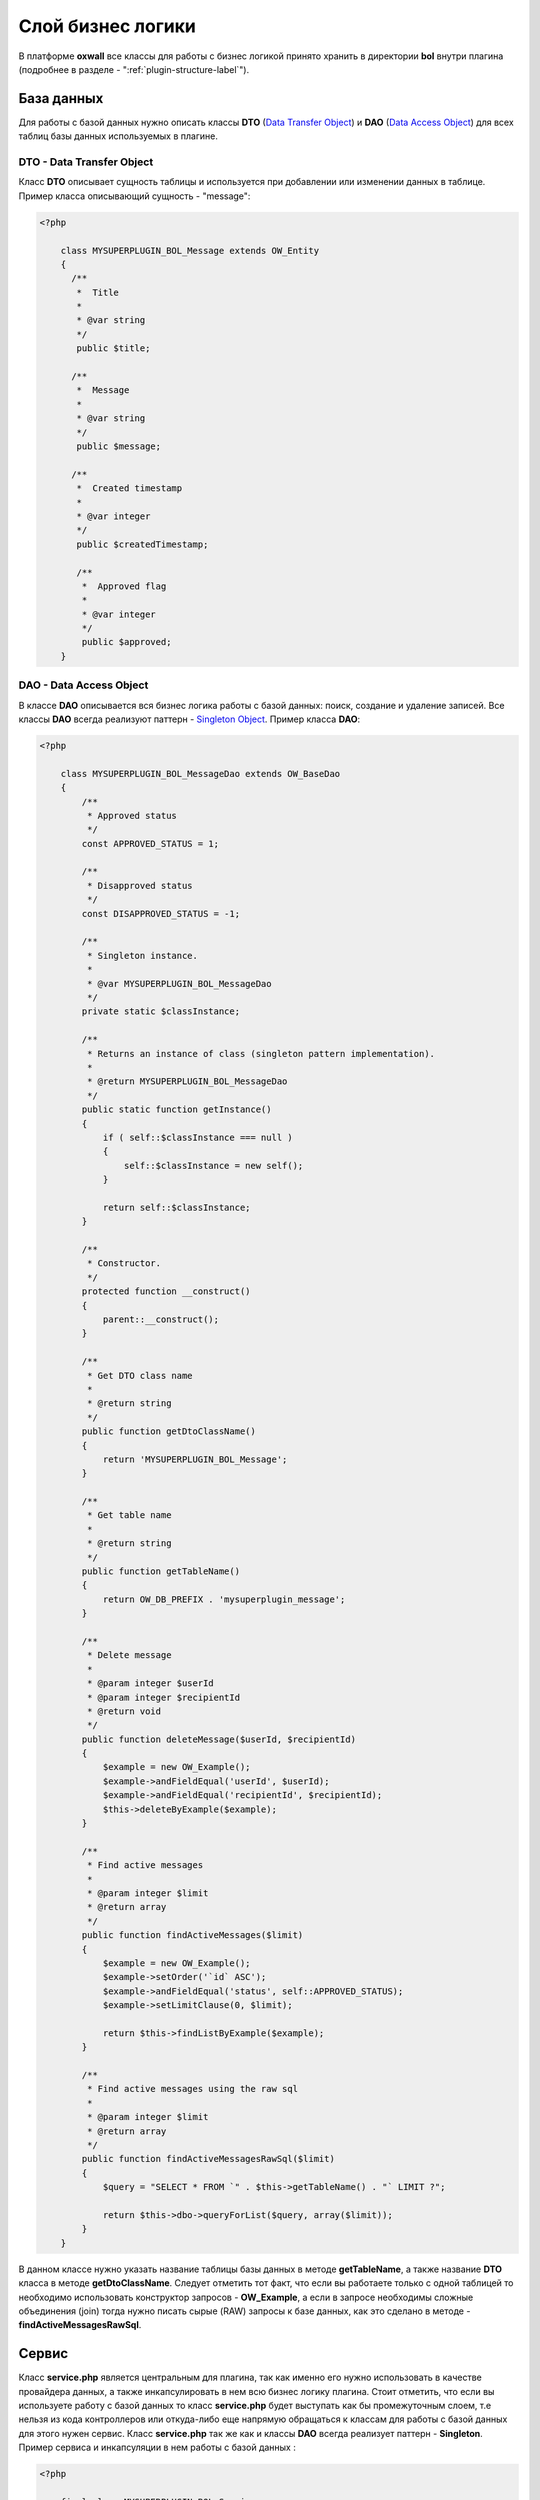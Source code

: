 .. _bol-label:

Слой бизнес логики
==================

В платформе **oxwall** все классы для работы с бизнес логикой принято хранить в директории **bol** внутри плагина (подробнее в разделе - ":ref:`plugin-structure-label`").


База данных
-----------

Для работы с базой данных нужно описать классы **DTO** (`Data Transfer Object <https://en.wikipedia.org/wiki/Data_transfer_object>`_) и **DAO** (`Data Access Object <https://en.wikipedia.org/wiki/Data_access_object>`_) для всех таблиц базы данных используемых в плагине.

DTO - Data Transfer Object
++++++++++++++++++++++++++

Класс **DTO** описывает сущность таблицы и используется при добавлении или изменении данных в таблице.
Пример класса описывающий сущность - "message":

.. code-block:: php

    <?php

        class MYSUPERPLUGIN_BOL_Message extends OW_Entity
        {
          /**
           *  Title
           *
           * @var string
           */
           public $title;

          /**
           *  Message
           *
           * @var string
           */
           public $message;

          /**
           *  Created timestamp
           *
           * @var integer
           */
           public $createdTimestamp;

           /**
            *  Approved flag
            *
            * @var integer
            */
            public $approved;
        }

DAO - Data Access Object
++++++++++++++++++++++++


В классе **DAO** описывается вся бизнес логика работы с базой данных: поиск, создание и удаление записей.
Все классы **DAO** всегда реализуют паттерн - `Singleton Object <https://en.wikipedia.org/wiki/Singleton_pattern>`_. Пример класса **DAO**:

.. code-block:: php

    <?php

        class MYSUPERPLUGIN_BOL_MessageDao extends OW_BaseDao
        {
            /**
             * Approved status
             */
            const APPROVED_STATUS = 1;

            /**
             * Disapproved status
             */
            const DISAPPROVED_STATUS = -1;

            /**
             * Singleton instance.
             *
             * @var MYSUPERPLUGIN_BOL_MessageDao
             */
            private static $classInstance;

            /**
             * Returns an instance of class (singleton pattern implementation).
             *
             * @return MYSUPERPLUGIN_BOL_MessageDao
             */
            public static function getInstance()
            {
                if ( self::$classInstance === null )
                {
                    self::$classInstance = new self();
                }

                return self::$classInstance;
            }

            /**
             * Constructor.
             */
            protected function __construct()
            {
                parent::__construct();
            }

            /**
             * Get DTO class name
             *
             * @return string
             */
            public function getDtoClassName()
            {
                return 'MYSUPERPLUGIN_BOL_Message';
            }

            /**
             * Get table name
             *
             * @return string
             */
            public function getTableName()
            {
                return OW_DB_PREFIX . 'mysuperplugin_message';
            }

            /**
             * Delete message
             *
             * @param integer $userId
             * @param integer $recipientId
             * @return void
             */
            public function deleteMessage($userId, $recipientId)
            {
                $example = new OW_Example();
                $example->andFieldEqual('userId', $userId);
                $example->andFieldEqual('recipientId', $recipientId);
                $this->deleteByExample($example);
            }

            /**
             * Find active messages
             *
             * @param integer $limit
             * @return array
             */
            public function findActiveMessages($limit)
            {
                $example = new OW_Example();
                $example->setOrder('`id` ASC');
                $example->andFieldEqual('status', self::APPROVED_STATUS);
                $example->setLimitClause(0, $limit);

                return $this->findListByExample($example);
            }

            /**
             * Find active messages using the raw sql
             *
             * @param integer $limit
             * @return array
             */
            public function findActiveMessagesRawSql($limit)
            {
                $query = "SELECT * FROM `" . $this->getTableName() . "` LIMIT ?";

                return $this->dbo->queryForList($query, array($limit));
            }
        }

В данном классе нужно указать название таблицы базы данных в методе **getTableName**, а также  название **DTO** класса в методе **getDtoClassName**.
Следует отметить тот факт, что  если вы работаете только с одной таблицей то необходимо использовать конструктор запросов - **OW_Example**,
а если в запросе необходимы сложные объединения (join)  тогда нужно писать сырые (RAW) запросы к базе данных,
как это сделано в методе - **findActiveMessagesRawSql**.

Сервис
------

Класс **service.php** является центральным для плагина, так как именно его нужно использовать в качестве провайдера данных,
а также инкапсулировать в нем всю бизнес логику плагина. Стоит отметить,
что если вы используете работу с базой данных то класс **service.php** будет выступать как бы промежуточным слоем,
т.е нельзя из кода контроллеров или откуда-либо еще напрямую обращаться к классам для работы с базой данных для этого нужен сервис.
Класс **service.php** так же как и  классы **DAO** всегда реализует паттерн - **Singleton**. Пример сервиса и инкапсуляции в нем работы с базой данных :

.. code-block:: php

    <?php

        final class MYSUPERPLUGIN_BOL_Service
        {
            /**
             * Class instance
             *
             * @var MYSUPERPLUGIN_BOL_Service
             */
            private static $classInstance;

            /**
             * Message DAO
             *
             * @var MYSUPERPLUGIN_BOL_MessageDao
             */
            private $messageDao;

            /**
             * Class constructor
             */
            private function __construct()
            {
                $this->messageDao = MYSUPERPLUGIN_BOL_MessageDao::getInstance();
            }

            /**
             * Returns class instance
             *
             * @return MYSUPERPLUGIN_BOL_Service
             */
            public static function getInstance()
            {
                if ( self::$classInstance === null )
                {
                    self::$classInstance = new self();
                }

                return self::$classInstance;
            }

            /**
             * Add message
             *
             * @param MYSUPERPLUGIN_BOL_Message $messageDto
             * @return void
             */
            public function addMessage(MYSUPERPLUGIN_BOL_Message $messageDto)
            {
                $messageDto->createdTimestamp = time();
                $messageDto->approved = MYSUPERPLUGIN_BOL_MessageDao::APPROVED_STATUS;
                $this->messageDao->save($messageDto);
            }

            /**
             * Remove message
             *
             * @param integer $messageId
             * @return void
             */
            public function deleteMessage($messageId)
            {
                $this->messageDao->deleteById($messageId);
            }

            /**
             * Find active messages
             *
             * @param integer $limit
             * @return array
             */
            public function findActiveMessages($limit)
            {
                return $this->messageDao->findActiveMessages($limit);
            }

            // … etc
        }

**PS: По возможности нужно максимально выносить логику из контроллеров и компонентов в сервисы и делать эти методы готовыми к повторному использованию.**